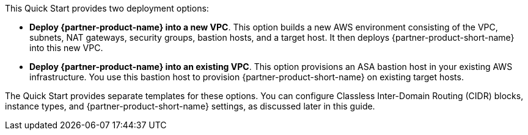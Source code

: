 // There are generally two deployment options. If additional are required, add them here

This Quick Start provides two deployment options:

* *Deploy {partner-product-name} into a new VPC*. This option builds a new AWS environment consisting of the VPC, subnets, NAT gateways, security groups, bastion hosts, and a target host. It then deploys {partner-product-short-name} into this new VPC.
* *Deploy {partner-product-name} into an existing VPC*. This option provisions an ASA bastion host in your existing AWS infrastructure. You use this bastion host to provision {partner-product-short-name} on existing target hosts.

The Quick Start provides separate templates for these options. You can configure Classless Inter-Domain Routing (CIDR) blocks, instance types, and {partner-product-short-name} settings, as discussed later in this guide.